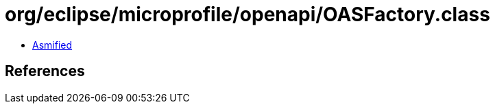 = org/eclipse/microprofile/openapi/OASFactory.class

 - link:OASFactory-asmified.java[Asmified]

== References

